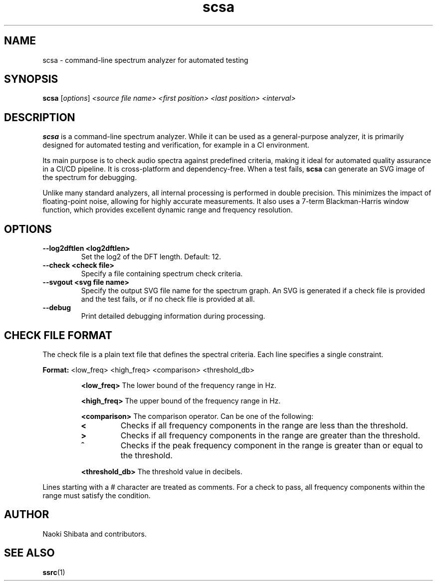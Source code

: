 .\" Man page for scsa
.TH scsa 1 "September 2025" "SSRC" "User Commands"
.SH NAME
scsa \- command-line spectrum analyzer for automated testing
.SH SYNOPSIS
.B scsa
[\fIoptions\fR] \fI<source file name>\fR \fI<first position>\fR \fI<last position>\fR \fI<interval>\fR
.SH DESCRIPTION
.B scsa
is a command-line spectrum analyzer. While it can be used as a general-purpose analyzer, it is primarily designed for automated testing and verification, for example in a CI environment.
.P
Its main purpose is to check audio spectra against predefined criteria, making it ideal for automated quality assurance in a CI/CD pipeline. It is cross-platform and dependency-free. When a test fails,
.B scsa
can generate an SVG image of the spectrum for debugging.
.P
Unlike many standard analyzers, all internal processing is performed in double precision. This minimizes the impact of floating-point noise, allowing for highly accurate measurements. It also uses a 7-term Blackman-Harris window function, which provides excellent dynamic range and frequency resolution.
.SH OPTIONS
.TP
\fB--log2dftlen <log2dftlen>\fR
Set the log2 of the DFT length. Default: 12.
.TP
\fB--check <check file>\fR
Specify a file containing spectrum check criteria.
.TP
\fB--svgout <svg file name>\fR
Specify the output SVG file name for the spectrum graph. An SVG is generated if a check file is provided and the test fails, or if no check file is provided at all.
.TP
\fB--debug\fR
Print detailed debugging information during processing.
.SH "CHECK FILE FORMAT"
The check file is a plain text file that defines the spectral criteria. Each line specifies a single constraint.
.P
.B Format:
<low_freq> <high_freq> <comparison> <threshold_db>
.IP
.B <low_freq>
The lower bound of the frequency range in Hz.
.IP
.B <high_freq>
The upper bound of the frequency range in Hz.
.IP
.B <comparison>
The comparison operator. Can be one of the following:
.RS
.TP
\fB<\fR
Checks if all frequency components in the range are less than the threshold.
.TP
\fB>\fR
Checks if all frequency components in the range are greater than the threshold.
.TP
\fB^\fR
Checks if the peak frequency component in the range is greater than or equal to the threshold.
.RE
.IP
.B <threshold_db>
The threshold value in decibels.
.P
Lines starting with a # character are treated as comments. For a check to pass, all frequency components within the range must satisfy the condition.
.SH AUTHOR
Naoki Shibata and contributors.
.SH "SEE ALSO"
.BR ssrc (1)
